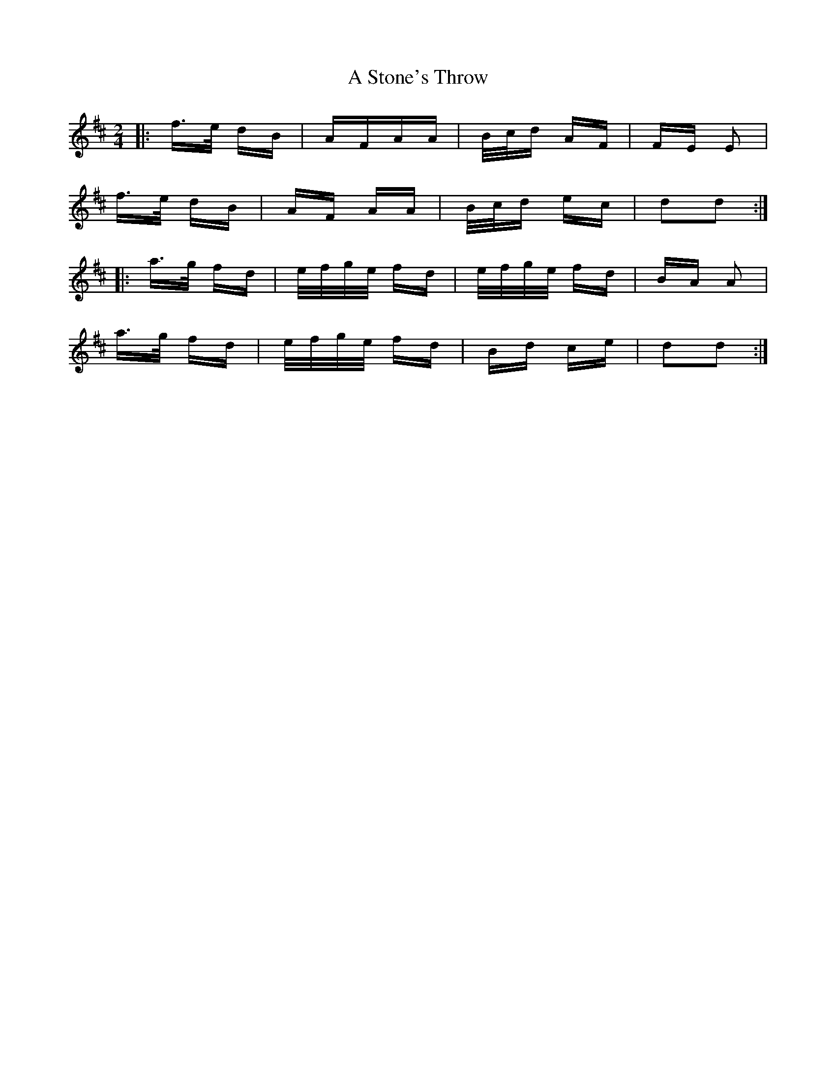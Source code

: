 X: 366
T: A Stone's Throw
R: polka
M: 2/4
K: Dmajor
|:f>e dB|AFAA|B/c/d AF|FE E2|
f>e dB|AF AA|B/c/d ec|d2d2:|
|:a>g fd|e/f/g/e/ fd|e/f/g/e/ fd|BA A2|
a>g fd|e/f/g/e/ fd|Bd ce|d2d2:|

